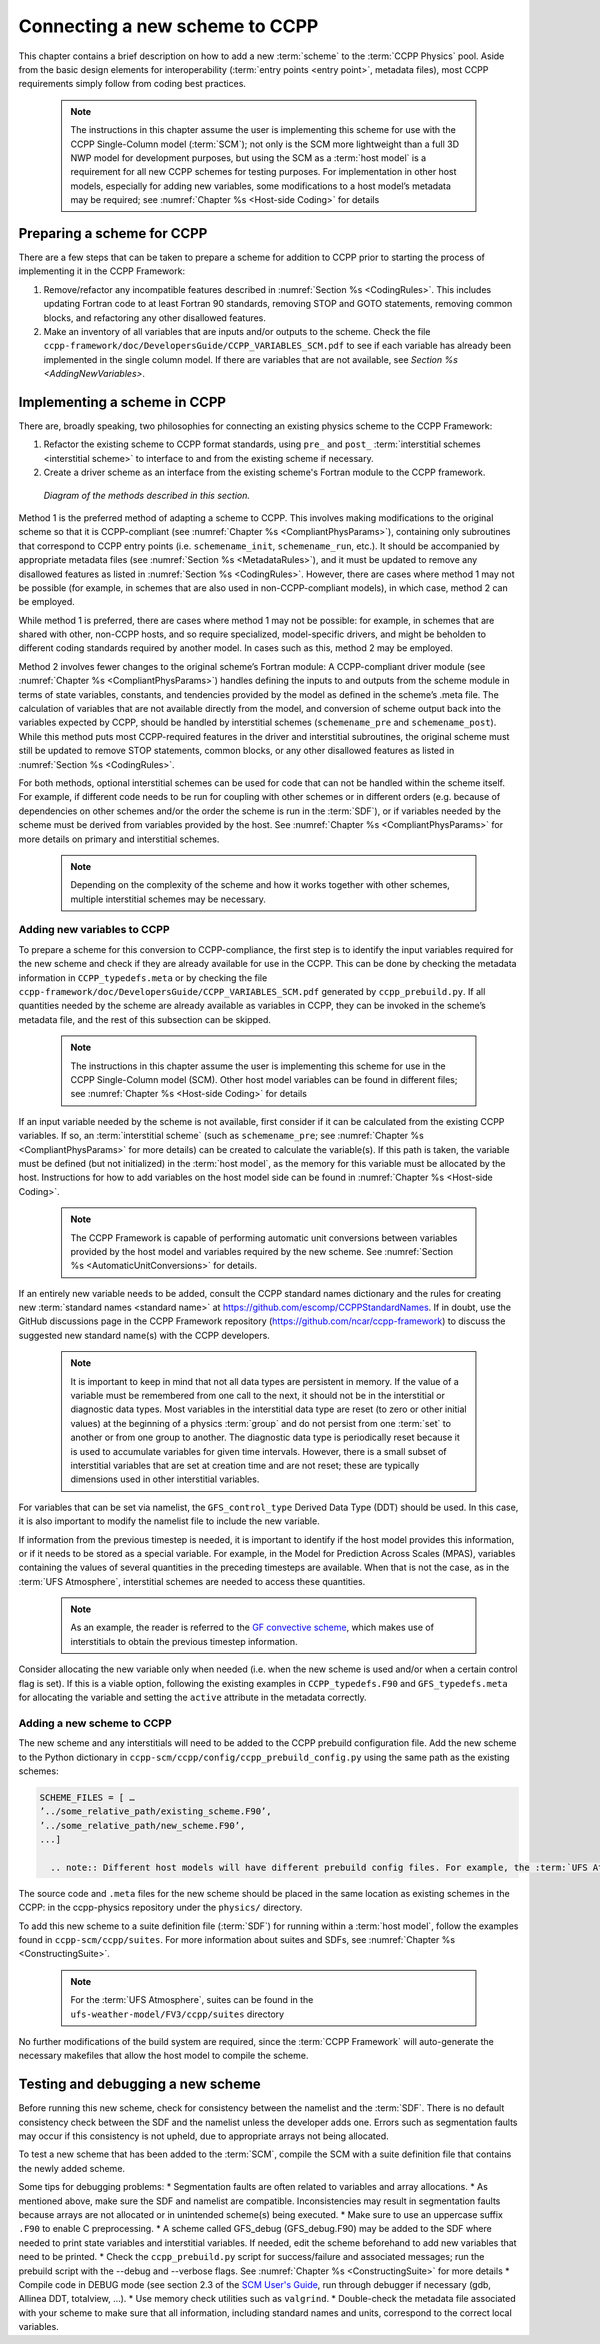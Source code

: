 .. _AddNewSchemes:
  
****************************************
Connecting a new scheme to CCPP
****************************************

This chapter contains a brief description on how to add a new :term:`scheme` to the :term:`CCPP Physics` pool. Aside from the basic design elements for interoperability (:term:`entry points <entry point>`, metadata files), most CCPP requirements simply follow from coding best practices.

     .. note:: The instructions in this chapter assume the user is implementing this scheme for use with the CCPP Single-Column model (:term:`SCM`); not only is the SCM more lightweight than a full 3D NWP model for development purposes, but using the SCM as a :term:`host model` is a requirement for all new CCPP schemes for testing purposes. For implementation in other host models, especially for adding new variables, some modifications to a host model’s metadata may be required; see :numref:`Chapter %s <Host-side Coding>` for details

==============================
Preparing a scheme for CCPP
==============================
There are a few steps that can be taken to prepare a scheme for addition to CCPP prior to starting the process of implementing it in the CCPP Framework:

1. Remove/refactor any incompatible features described in :numref:`Section %s <CodingRules>`. This includes updating Fortran code to at least Fortran 90 standards, removing STOP and GOTO statements, removing common blocks, and refactoring any other disallowed features.
2. Make an inventory of all variables that are inputs and/or outputs to the scheme. Check the file ``ccpp-framework/doc/DevelopersGuide/CCPP_VARIABLES_SCM.pdf`` to see if each variable has already been implemented in the single column model. If there are variables that are not available, see `Section %s <AddingNewVariables>`.

=============================
Implementing a scheme in CCPP
=============================

There are, broadly speaking, two philosophies for connecting an existing physics scheme to the CCPP Framework: 

1. Refactor the existing scheme to CCPP format standards, using ``pre_`` and ``post_`` :term:`interstitial schemes <interstitial scheme>` to interface to and from the existing scheme if necessary.
2. Create a driver scheme as an interface from the existing scheme's Fortran module to the CCPP framework.

.. figure:: _static/ccpp_scheme_diagram.png

   *Diagram of the methods described in this section.*

Method 1 is the preferred method of adapting a scheme to CCPP. This involves making modifications to the original scheme so that it is CCPP-compliant (see :numref:`Chapter %s <CompliantPhysParams>`), containing only subroutines that correspond to CCPP entry points (i.e. ``schemename_init``, ``schemename_run``, etc.). It should be accompanied by appropriate metadata files (see :numref:`Section %s <MetadataRules>`), and it must be updated to remove any disallowed features as listed in :numref:`Section %s <CodingRules>`. However, there are cases where method 1 may not be possible (for example, in schemes that are also used in non-CCPP-compliant models), in which case, method 2 can be employed.

While method 1 is preferred, there are cases where method 1 may not be possible: for example, in schemes that are shared with other, non-CCPP hosts, and so require specialized, model-specific drivers, and might be beholden to different coding standards required by another model. In cases such as this, method 2 may be employed.

Method 2 involves fewer changes to the original scheme’s Fortran module: A CCPP-compliant driver module (see :numref:`Chapter %s <CompliantPhysParams>`) handles defining the inputs to and outputs from the scheme module in terms of state variables, constants, and tendencies provided by the model as defined in the scheme’s .meta file. The calculation of variables that are not available directly from the model, and conversion of scheme output back into the variables expected by CCPP, should be handled by interstitial schemes (``schemename_pre`` and ``schemename_post``). While this method puts most CCPP-required features in the driver and interstitial subroutines, the original scheme must still be updated to remove STOP statements, common blocks, or any other disallowed features as listed in :numref:`Section %s <CodingRules>`. 

For both methods, optional interstitial schemes can be used for code that can not be handled within the scheme itself. For example, if different code needs to be run for coupling with other schemes or in different orders (e.g. because of dependencies on other schemes and/or the order the scheme is run in the :term:`SDF`), or if variables needed by the scheme must be derived from variables provided by the host. See  :numref:`Chapter %s <CompliantPhysParams>` for more details on primary and interstitial schemes.

     .. note:: Depending on the complexity of the scheme and how it works together with other schemes, multiple interstitial schemes may be necessary. 

------------------------------
Adding new variables to CCPP
------------------------------

To prepare a scheme for this conversion to CCPP-compliance, the first step is to identify the input variables required for the new scheme and check if they are already available for use in the CCPP. This can be done by checking the metadata information in ``CCPP_typedefs.meta`` or by checking the file ``ccpp-framework/doc/DevelopersGuide/CCPP_VARIABLES_SCM.pdf`` generated by ``ccpp_prebuild.py``. If all quantities needed by the scheme are already available as variables in CCPP, they can be invoked in the scheme’s metadata file, and the rest of this subsection can be skipped.

     .. note:: The instructions in this chapter assume the user is implementing this scheme for use in the CCPP Single-Column model (SCM). Other host model variables can be found in different files; see :numref:`Chapter %s <Host-side Coding>` for details

If an input variable needed by the scheme is not available, first consider if it can be calculated from the existing CCPP variables. If so, an :term:`interstitial scheme` (such as ``schemename_pre``; see  :numref:`Chapter %s <CompliantPhysParams>` for more details) can be created to calculate the variable(s). If this path is taken, the variable must be defined (but not initialized) in the :term:`host model`, as the memory for this variable must be allocated by the host. Instructions for how to add variables on the host model side can be found in :numref:`Chapter %s <Host-side Coding>`.

     .. note:: The CCPP Framework is capable of performing automatic unit conversions between variables provided by the host model and variables required by the new scheme. See :numref:`Section %s <AutomaticUnitConversions>` for details.

If an entirely new variable needs to be added, consult the CCPP standard names dictionary and the rules for creating new :term:`standard names <standard name>` at https://github.com/escomp/CCPPStandardNames. If in doubt, use the GitHub discussions page in the CCPP Framework repository (https://github.com/ncar/ccpp-framework) to discuss the suggested new standard name(s) with the CCPP developers.

     .. note:: It is important to keep in mind that not all data types are persistent in memory. If the value of a variable must be remembered from one call to the next, it should not be in the interstitial or diagnostic data types. Most variables in the interstitial data type are reset (to zero or other initial values) at the beginning of a physics :term:`group` and do not persist from one :term:`set` to another or from one group to another. The diagnostic data type is periodically reset because it is used to accumulate variables for given time intervals. However, there is a small subset of interstitial variables that are set at creation time and are not reset; these are typically dimensions used in other interstitial variables.

For variables that can be set via namelist, the ``GFS_control_type`` Derived Data Type (DDT) should be used. In this case, it is also important to modify the namelist file to include the new variable.

If information from the previous timestep is needed, it is important to identify if the host model provides this information, or if it needs to be stored as a special variable. For example, in the Model for Prediction Across Scales (MPAS), variables containing the values of several quantities in the preceding timesteps are available. When that is not the case, as in the :term:`UFS Atmosphere`, interstitial schemes are needed to access these quantities.

     .. note:: As an example, the reader is referred to the `GF convective scheme <https://dtcenter.ucar.edu/GMTB/v6.0.0/sci_doc/_c_u__g_f.html>`_, which makes use of interstitials to obtain the previous timestep information. 

Consider allocating the new variable only when needed (i.e. when the new scheme is used and/or when a certain control flag is set). If this is a viable option, following the existing examples in ``CCPP_typedefs.F90`` and ``GFS_typedefs.meta`` for allocating the variable and setting the ``active`` attribute in the metadata correctly.

------------------------------
Adding a new scheme to CCPP
------------------------------
The new scheme and any interstitials will need to be added to the CCPP prebuild configuration file. Add the new scheme to the Python dictionary in ``ccpp-scm/ccpp/config/ccpp_prebuild_config.py`` using the same path as the existing schemes:

.. code-block:: fortran

   SCHEME_FILES = [ …
   ’../some_relative_path/existing_scheme.F90’,
   ’../some_relative_path/new_scheme.F90’,
   ...]

     .. note:: Different host models will have different prebuild config files. For example, the :term:`UFS Atmosphere's <UFS Atmosphere>` config file is located at ``ufs-weather-model/FV3/ccpp/config/ccpp_prebuild_config.py`` 

The source code and ``.meta`` files for the new scheme should be placed in the same location as existing schemes in the CCPP: in the ccpp-physics repository under the ``physics/`` directory.

To add this new scheme to a suite definition file (:term:`SDF`) for running within a :term:`host model`, follow the examples found in ``ccpp-scm/ccpp/suites``. For more information about suites and SDFs, see :numref:`Chapter %s <ConstructingSuite>`.

     .. note:: For the :term:`UFS Atmosphere`, suites can be found in the ``ufs-weather-model/FV3/ccpp/suites`` directory

No further modifications of the build system are required, since the :term:`CCPP Framework` will auto-generate the necessary makefiles that allow the host model to compile the scheme.



==================================
Testing and debugging a new scheme
==================================

Before running this new scheme, check for consistency between the namelist and the :term:`SDF`. There is no default consistency check between the SDF and the namelist unless the developer adds one. Errors such as segmentation faults may occur if this consistency is not upheld, due to appropriate arrays not being allocated.

To test a new scheme that has been added to the :term:`SCM`, compile the SCM with a suite definition file that contains the newly added scheme.

Some tips for debugging problems:
* Segmentation faults are often related to variables and array allocations.
* As mentioned above, make sure the SDF and namelist are compatible. Inconsistencies may result in segmentation faults because arrays are not allocated or in unintended scheme(s) being executed.
* Make sure to use an uppercase suffix ``.F90`` to enable C preprocessing.
* A scheme called GFS_debug (GFS_debug.F90) may be added to the SDF where needed to print state variables and interstitial variables. If needed, edit the scheme beforehand to add new variables that need to be printed.
* Check the ``ccpp_prebuild.py`` script for success/failure and associated messages; run the prebuild script with the --debug and --verbose flags. See :numref:`Chapter %s <ConstructingSuite>` for more details
* Compile code in DEBUG mode (see section 2.3 of the `SCM User's Guide <https://github.com/NCAR/ccpp-scm/blob/main/scm/doc/TechGuide/main.pdf>`_, run through debugger if necessary (gdb, Allinea DDT, totalview, …).
* Use memory check utilities such as ``valgrind``.
* Double-check the metadata file associated with your scheme to make sure that all information, including standard names and units, correspond to the correct local variables.

